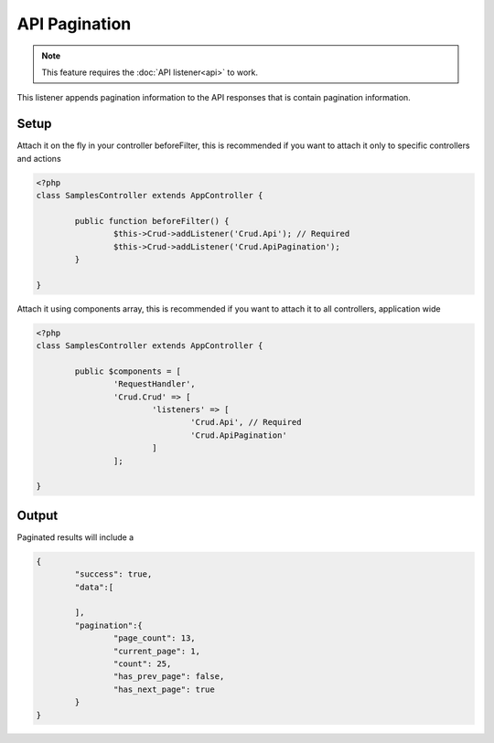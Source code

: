 API Pagination
==============

.. note::

	This feature requires the :doc:`API listener<api>` to work.

This listener appends pagination information to the API responses that is contain
pagination information.

Setup
-----

Attach it on the fly in your controller beforeFilter, this is recommended if
you want to attach it only to specific controllers and actions

.. code-block:: php

	<?php
	class SamplesController extends AppController {

		public function beforeFilter() {
			$this->Crud->addListener('Crud.Api'); // Required
			$this->Crud->addListener('Crud.ApiPagination');
		}

	}

Attach it using components array, this is recommended if you want to
attach it to all controllers, application wide

.. code-block:: php

	<?php
	class SamplesController extends AppController {

		public $components = [
			'RequestHandler',
			'Crud.Crud' => [
				'listeners' => [
					'Crud.Api', // Required
					'Crud.ApiPagination'
				]
			];

	}

Output
------

Paginated results will include a

.. code-block:: json

	{
		"success": true,
		"data":[

		],
		"pagination":{
			"page_count": 13,
			"current_page": 1,
			"count": 25,
			"has_prev_page": false,
			"has_next_page": true
		}
	}
